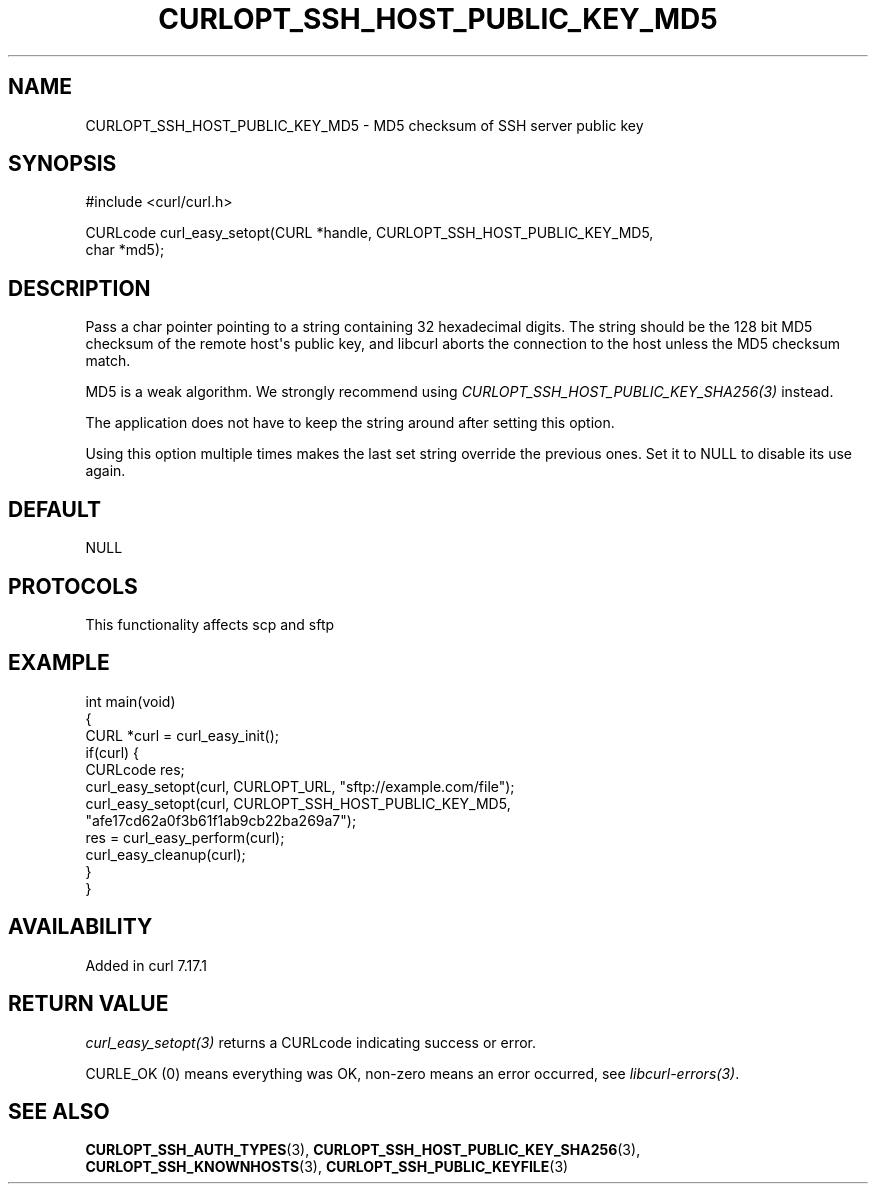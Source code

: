 .\" generated by cd2nroff 0.1 from CURLOPT_SSH_HOST_PUBLIC_KEY_MD5.md
.TH CURLOPT_SSH_HOST_PUBLIC_KEY_MD5 3 "2025-06-17" libcurl
.SH NAME
CURLOPT_SSH_HOST_PUBLIC_KEY_MD5 \- MD5 checksum of SSH server public key
.SH SYNOPSIS
.nf
#include <curl/curl.h>

CURLcode curl_easy_setopt(CURL *handle, CURLOPT_SSH_HOST_PUBLIC_KEY_MD5,
                          char *md5);
.fi
.SH DESCRIPTION
Pass a char pointer pointing to a string containing 32 hexadecimal digits. The
string should be the 128 bit MD5 checksum of the remote host\(aqs public key, and
libcurl aborts the connection to the host unless the MD5 checksum match.

MD5 is a weak algorithm. We strongly recommend using
\fICURLOPT_SSH_HOST_PUBLIC_KEY_SHA256(3)\fP instead.

The application does not have to keep the string around after setting this
option.

Using this option multiple times makes the last set string override the
previous ones. Set it to NULL to disable its use again.
.SH DEFAULT
NULL
.SH PROTOCOLS
This functionality affects scp and sftp
.SH EXAMPLE
.nf
int main(void)
{
  CURL *curl = curl_easy_init();
  if(curl) {
    CURLcode res;
    curl_easy_setopt(curl, CURLOPT_URL, "sftp://example.com/file");
    curl_easy_setopt(curl, CURLOPT_SSH_HOST_PUBLIC_KEY_MD5,
                     "afe17cd62a0f3b61f1ab9cb22ba269a7");
    res = curl_easy_perform(curl);
    curl_easy_cleanup(curl);
  }
}
.fi
.SH AVAILABILITY
Added in curl 7.17.1
.SH RETURN VALUE
\fIcurl_easy_setopt(3)\fP returns a CURLcode indicating success or error.

CURLE_OK (0) means everything was OK, non\-zero means an error occurred, see
\fIlibcurl\-errors(3)\fP.
.SH SEE ALSO
.BR CURLOPT_SSH_AUTH_TYPES (3),
.BR CURLOPT_SSH_HOST_PUBLIC_KEY_SHA256 (3),
.BR CURLOPT_SSH_KNOWNHOSTS (3),
.BR CURLOPT_SSH_PUBLIC_KEYFILE (3)
